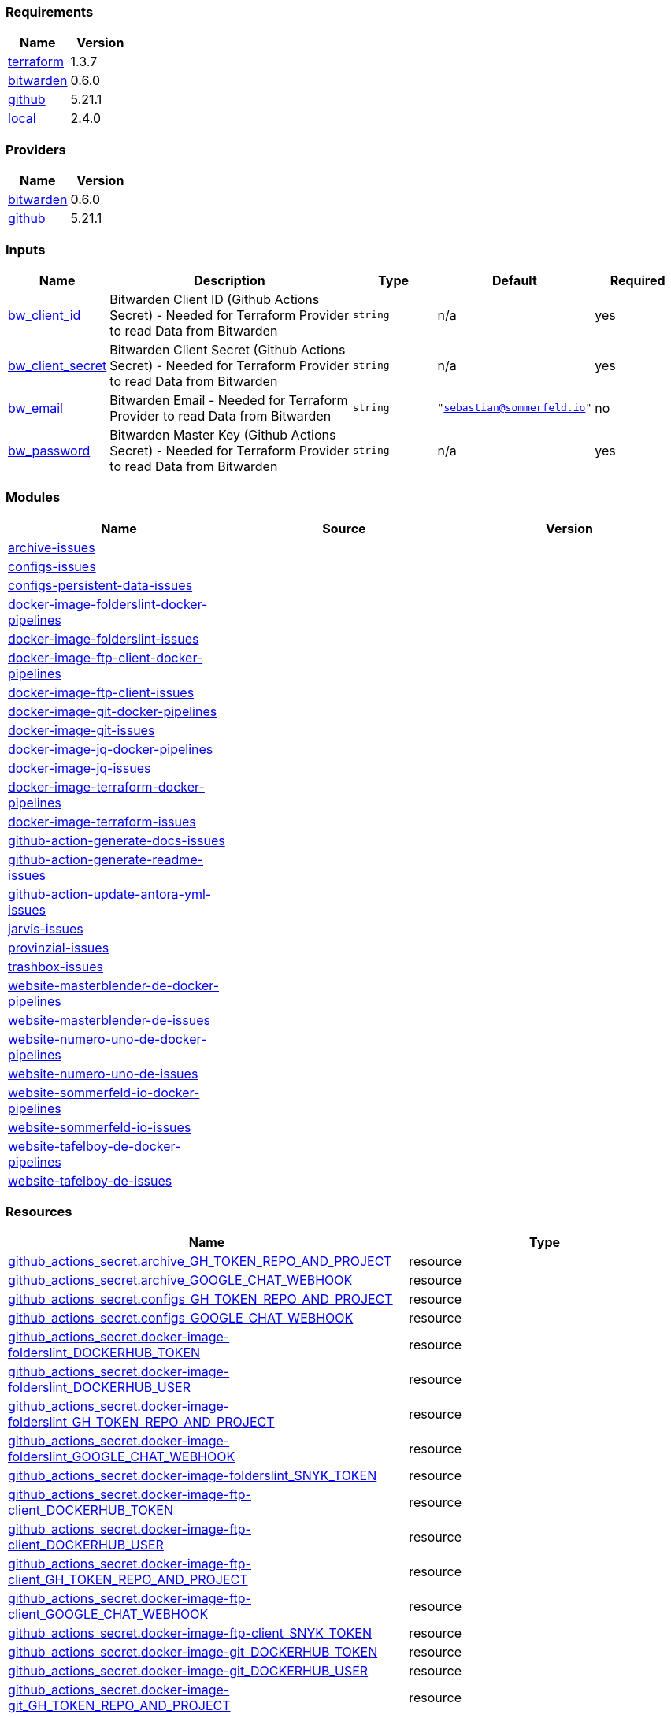 // +---------------------------------------------------------+
// |                                                         |
// |    DO NOT EDIT DIRECTLY !!!!!                           |
// |                                                         |
// |    Auto-generated by src/main/github/apply-config.sh    |
// |    Either from running the script or from a pipeline    |
// |                                                         |
// +---------------------------------------------------------+



=== Requirements

[cols="a,a",options="header"]
|===
|Name |Version
|[[requirement_terraform]] <<requirement_terraform,terraform>> |1.3.7
|[[requirement_bitwarden]] <<requirement_bitwarden,bitwarden>> |0.6.0
|[[requirement_github]] <<requirement_github,github>> |5.21.1
|[[requirement_local]] <<requirement_local,local>> |2.4.0
|===

=== Providers

[cols="a,a",options="header"]
|===
|Name |Version
|[[provider_bitwarden]] <<provider_bitwarden,bitwarden>> |0.6.0
|[[provider_github]] <<provider_github,github>> |5.21.1
|===

=== Inputs

[cols="a,3a,a,a,a",options="header"]
|===
|Name |Description |Type |Default |Required
|[[input_bw_client_id]] <<input_bw_client_id,bw_client_id>>
|Bitwarden Client ID (Github Actions Secret) - Needed for Terraform Provider to read Data from Bitwarden
|`string`
|n/a
|yes

|[[input_bw_client_secret]] <<input_bw_client_secret,bw_client_secret>>
|Bitwarden Client Secret (Github Actions Secret) - Needed for Terraform Provider to read Data from Bitwarden
|`string`
|n/a
|yes

|[[input_bw_email]] <<input_bw_email,bw_email>>
|Bitwarden Email - Needed for Terraform Provider to read Data from Bitwarden
|`string`
|`"sebastian@sommerfeld.io"`
|no

|[[input_bw_password]] <<input_bw_password,bw_password>>
|Bitwarden Master Key (Github Actions Secret) - Needed for Terraform Provider to read Data from Bitwarden
|`string`
|n/a
|yes

|===

=== Modules

[cols="a,a,a",options="header"]
|===
|Name |Source |Version
|[[module_archive-issues]] <<module_archive-issues,archive-issues>> |./modules/issues |
|[[module_configs-issues]] <<module_configs-issues,configs-issues>> |./modules/issues |
|[[module_configs-persistent-data-issues]] <<module_configs-persistent-data-issues,configs-persistent-data-issues>> |./modules/issues |
|[[module_docker-image-folderslint-docker-pipelines]] <<module_docker-image-folderslint-docker-pipelines,docker-image-folderslint-docker-pipelines>> |./modules/docker-pipelines |
|[[module_docker-image-folderslint-issues]] <<module_docker-image-folderslint-issues,docker-image-folderslint-issues>> |./modules/issues |
|[[module_docker-image-ftp-client-docker-pipelines]] <<module_docker-image-ftp-client-docker-pipelines,docker-image-ftp-client-docker-pipelines>> |./modules/docker-pipelines |
|[[module_docker-image-ftp-client-issues]] <<module_docker-image-ftp-client-issues,docker-image-ftp-client-issues>> |./modules/issues |
|[[module_docker-image-git-docker-pipelines]] <<module_docker-image-git-docker-pipelines,docker-image-git-docker-pipelines>> |./modules/docker-pipelines |
|[[module_docker-image-git-issues]] <<module_docker-image-git-issues,docker-image-git-issues>> |./modules/issues |
|[[module_docker-image-jq-docker-pipelines]] <<module_docker-image-jq-docker-pipelines,docker-image-jq-docker-pipelines>> |./modules/docker-pipelines |
|[[module_docker-image-jq-issues]] <<module_docker-image-jq-issues,docker-image-jq-issues>> |./modules/issues |
|[[module_docker-image-terraform-docker-pipelines]] <<module_docker-image-terraform-docker-pipelines,docker-image-terraform-docker-pipelines>> |./modules/docker-pipelines |
|[[module_docker-image-terraform-issues]] <<module_docker-image-terraform-issues,docker-image-terraform-issues>> |./modules/issues |
|[[module_github-action-generate-docs-issues]] <<module_github-action-generate-docs-issues,github-action-generate-docs-issues>> |./modules/issues |
|[[module_github-action-generate-readme-issues]] <<module_github-action-generate-readme-issues,github-action-generate-readme-issues>> |./modules/issues |
|[[module_github-action-update-antora-yml-issues]] <<module_github-action-update-antora-yml-issues,github-action-update-antora-yml-issues>> |./modules/issues |
|[[module_jarvis-issues]] <<module_jarvis-issues,jarvis-issues>> |./modules/issues |
|[[module_provinzial-issues]] <<module_provinzial-issues,provinzial-issues>> |./modules/issues |
|[[module_trashbox-issues]] <<module_trashbox-issues,trashbox-issues>> |./modules/issues |
|[[module_website-masterblender-de-docker-pipelines]] <<module_website-masterblender-de-docker-pipelines,website-masterblender-de-docker-pipelines>> |./modules/docker-pipelines |
|[[module_website-masterblender-de-issues]] <<module_website-masterblender-de-issues,website-masterblender-de-issues>> |./modules/issues |
|[[module_website-numero-uno-de-docker-pipelines]] <<module_website-numero-uno-de-docker-pipelines,website-numero-uno-de-docker-pipelines>> |./modules/docker-pipelines |
|[[module_website-numero-uno-de-issues]] <<module_website-numero-uno-de-issues,website-numero-uno-de-issues>> |./modules/issues |
|[[module_website-sommerfeld-io-docker-pipelines]] <<module_website-sommerfeld-io-docker-pipelines,website-sommerfeld-io-docker-pipelines>> |./modules/docker-pipelines |
|[[module_website-sommerfeld-io-issues]] <<module_website-sommerfeld-io-issues,website-sommerfeld-io-issues>> |./modules/issues |
|[[module_website-tafelboy-de-docker-pipelines]] <<module_website-tafelboy-de-docker-pipelines,website-tafelboy-de-docker-pipelines>> |./modules/docker-pipelines |
|[[module_website-tafelboy-de-issues]] <<module_website-tafelboy-de-issues,website-tafelboy-de-issues>> |./modules/issues |
|===

=== Resources

[cols="a,a",options="header"]
|===
|Name |Type
|https://registry.terraform.io/providers/integrations/github/5.21.1/docs/resources/actions_secret[github_actions_secret.archive_GH_TOKEN_REPO_AND_PROJECT] |resource
|https://registry.terraform.io/providers/integrations/github/5.21.1/docs/resources/actions_secret[github_actions_secret.archive_GOOGLE_CHAT_WEBHOOK] |resource
|https://registry.terraform.io/providers/integrations/github/5.21.1/docs/resources/actions_secret[github_actions_secret.configs_GH_TOKEN_REPO_AND_PROJECT] |resource
|https://registry.terraform.io/providers/integrations/github/5.21.1/docs/resources/actions_secret[github_actions_secret.configs_GOOGLE_CHAT_WEBHOOK] |resource
|https://registry.terraform.io/providers/integrations/github/5.21.1/docs/resources/actions_secret[github_actions_secret.docker-image-folderslint_DOCKERHUB_TOKEN] |resource
|https://registry.terraform.io/providers/integrations/github/5.21.1/docs/resources/actions_secret[github_actions_secret.docker-image-folderslint_DOCKERHUB_USER] |resource
|https://registry.terraform.io/providers/integrations/github/5.21.1/docs/resources/actions_secret[github_actions_secret.docker-image-folderslint_GH_TOKEN_REPO_AND_PROJECT] |resource
|https://registry.terraform.io/providers/integrations/github/5.21.1/docs/resources/actions_secret[github_actions_secret.docker-image-folderslint_GOOGLE_CHAT_WEBHOOK] |resource
|https://registry.terraform.io/providers/integrations/github/5.21.1/docs/resources/actions_secret[github_actions_secret.docker-image-folderslint_SNYK_TOKEN] |resource
|https://registry.terraform.io/providers/integrations/github/5.21.1/docs/resources/actions_secret[github_actions_secret.docker-image-ftp-client_DOCKERHUB_TOKEN] |resource
|https://registry.terraform.io/providers/integrations/github/5.21.1/docs/resources/actions_secret[github_actions_secret.docker-image-ftp-client_DOCKERHUB_USER] |resource
|https://registry.terraform.io/providers/integrations/github/5.21.1/docs/resources/actions_secret[github_actions_secret.docker-image-ftp-client_GH_TOKEN_REPO_AND_PROJECT] |resource
|https://registry.terraform.io/providers/integrations/github/5.21.1/docs/resources/actions_secret[github_actions_secret.docker-image-ftp-client_GOOGLE_CHAT_WEBHOOK] |resource
|https://registry.terraform.io/providers/integrations/github/5.21.1/docs/resources/actions_secret[github_actions_secret.docker-image-ftp-client_SNYK_TOKEN] |resource
|https://registry.terraform.io/providers/integrations/github/5.21.1/docs/resources/actions_secret[github_actions_secret.docker-image-git_DOCKERHUB_TOKEN] |resource
|https://registry.terraform.io/providers/integrations/github/5.21.1/docs/resources/actions_secret[github_actions_secret.docker-image-git_DOCKERHUB_USER] |resource
|https://registry.terraform.io/providers/integrations/github/5.21.1/docs/resources/actions_secret[github_actions_secret.docker-image-git_GH_TOKEN_REPO_AND_PROJECT] |resource
|https://registry.terraform.io/providers/integrations/github/5.21.1/docs/resources/actions_secret[github_actions_secret.docker-image-git_GOOGLE_CHAT_WEBHOOK] |resource
|https://registry.terraform.io/providers/integrations/github/5.21.1/docs/resources/actions_secret[github_actions_secret.docker-image-git_SNYK_TOKEN] |resource
|https://registry.terraform.io/providers/integrations/github/5.21.1/docs/resources/actions_secret[github_actions_secret.docker-image-jq_DOCKERHUB_TOKEN] |resource
|https://registry.terraform.io/providers/integrations/github/5.21.1/docs/resources/actions_secret[github_actions_secret.docker-image-jq_DOCKERHUB_USER] |resource
|https://registry.terraform.io/providers/integrations/github/5.21.1/docs/resources/actions_secret[github_actions_secret.docker-image-jq_GH_TOKEN_REPO_AND_PROJECT] |resource
|https://registry.terraform.io/providers/integrations/github/5.21.1/docs/resources/actions_secret[github_actions_secret.docker-image-jq_GOOGLE_CHAT_WEBHOOK] |resource
|https://registry.terraform.io/providers/integrations/github/5.21.1/docs/resources/actions_secret[github_actions_secret.docker-image-jq_SNYK_TOKEN] |resource
|https://registry.terraform.io/providers/integrations/github/5.21.1/docs/resources/actions_secret[github_actions_secret.docker-image-terraform_DOCKERHUB_TOKEN] |resource
|https://registry.terraform.io/providers/integrations/github/5.21.1/docs/resources/actions_secret[github_actions_secret.docker-image-terraform_DOCKERHUB_USER] |resource
|https://registry.terraform.io/providers/integrations/github/5.21.1/docs/resources/actions_secret[github_actions_secret.docker-image-terraform_GH_TOKEN_REPO_AND_PROJECT] |resource
|https://registry.terraform.io/providers/integrations/github/5.21.1/docs/resources/actions_secret[github_actions_secret.docker-image-terraform_GOOGLE_CHAT_WEBHOOK] |resource
|https://registry.terraform.io/providers/integrations/github/5.21.1/docs/resources/actions_secret[github_actions_secret.docker-image-terraform_SNYK_TOKEN] |resource
|https://registry.terraform.io/providers/integrations/github/5.21.1/docs/resources/actions_secret[github_actions_secret.github-action-generate-docs_GH_TOKEN_REPO_AND_PROJECT] |resource
|https://registry.terraform.io/providers/integrations/github/5.21.1/docs/resources/actions_secret[github_actions_secret.github-action-generate-docs_GOOGLE_CHAT_WEBHOOK] |resource
|https://registry.terraform.io/providers/integrations/github/5.21.1/docs/resources/actions_secret[github_actions_secret.github-action-generate-readme_GH_TOKEN_REPO_AND_PROJECT] |resource
|https://registry.terraform.io/providers/integrations/github/5.21.1/docs/resources/actions_secret[github_actions_secret.github-action-generate-readme_GOOGLE_CHAT_WEBHOOK] |resource
|https://registry.terraform.io/providers/integrations/github/5.21.1/docs/resources/actions_secret[github_actions_secret.github-action-update-antora-yml_GH_TOKEN_REPO_AND_PROJECT] |resource
|https://registry.terraform.io/providers/integrations/github/5.21.1/docs/resources/actions_secret[github_actions_secret.github-action-update-antora-yml_GOOGLE_CHAT_WEBHOOK] |resource
|https://registry.terraform.io/providers/integrations/github/5.21.1/docs/resources/actions_secret[github_actions_secret.jarvis_GH_TOKEN_REPO_AND_PROJECT] |resource
|https://registry.terraform.io/providers/integrations/github/5.21.1/docs/resources/actions_secret[github_actions_secret.jarvis_GOOGLE_CHAT_WEBHOOK] |resource
|https://registry.terraform.io/providers/integrations/github/5.21.1/docs/resources/actions_secret[github_actions_secret.provinzial_GH_TOKEN_REPO_AND_PROJECT] |resource
|https://registry.terraform.io/providers/integrations/github/5.21.1/docs/resources/actions_secret[github_actions_secret.provinzial_GOOGLE_CHAT_WEBHOOK] |resource
|https://registry.terraform.io/providers/integrations/github/5.21.1/docs/resources/actions_secret[github_actions_secret.trashbox_EXAMPLE_FROM_TERRAFORM] |resource
|https://registry.terraform.io/providers/integrations/github/5.21.1/docs/resources/actions_secret[github_actions_secret.trashbox_GH_TOKEN_REPO_AND_PROJECT] |resource
|https://registry.terraform.io/providers/integrations/github/5.21.1/docs/resources/actions_secret[github_actions_secret.trashbox_GOOGLE_CHAT_WEBHOOK] |resource
|https://registry.terraform.io/providers/integrations/github/5.21.1/docs/resources/actions_secret[github_actions_secret.website-masterblender-de_DOCKERHUB_TOKEN] |resource
|https://registry.terraform.io/providers/integrations/github/5.21.1/docs/resources/actions_secret[github_actions_secret.website-masterblender-de_DOCKERHUB_USER] |resource
|https://registry.terraform.io/providers/integrations/github/5.21.1/docs/resources/actions_secret[github_actions_secret.website-masterblender-de_FTP_PASS] |resource
|https://registry.terraform.io/providers/integrations/github/5.21.1/docs/resources/actions_secret[github_actions_secret.website-masterblender-de_FTP_USER] |resource
|https://registry.terraform.io/providers/integrations/github/5.21.1/docs/resources/actions_secret[github_actions_secret.website-masterblender-de_GH_TOKEN_REPO_AND_PROJECT] |resource
|https://registry.terraform.io/providers/integrations/github/5.21.1/docs/resources/actions_secret[github_actions_secret.website-masterblender-de_GOOGLE_CHAT_WEBHOOK] |resource
|https://registry.terraform.io/providers/integrations/github/5.21.1/docs/resources/actions_secret[github_actions_secret.website-masterblender-de_SNYK_TOKEN] |resource
|https://registry.terraform.io/providers/integrations/github/5.21.1/docs/resources/actions_secret[github_actions_secret.website-numero-uno-de_DOCKERHUB_TOKEN] |resource
|https://registry.terraform.io/providers/integrations/github/5.21.1/docs/resources/actions_secret[github_actions_secret.website-numero-uno-de_DOCKERHUB_USER] |resource
|https://registry.terraform.io/providers/integrations/github/5.21.1/docs/resources/actions_secret[github_actions_secret.website-numero-uno-de_FTP_PASS] |resource
|https://registry.terraform.io/providers/integrations/github/5.21.1/docs/resources/actions_secret[github_actions_secret.website-numero-uno-de_FTP_USER] |resource
|https://registry.terraform.io/providers/integrations/github/5.21.1/docs/resources/actions_secret[github_actions_secret.website-numero-uno-de_GH_TOKEN_REPO_AND_PROJECT] |resource
|https://registry.terraform.io/providers/integrations/github/5.21.1/docs/resources/actions_secret[github_actions_secret.website-numero-uno-de_GOOGLE_CHAT_WEBHOOK] |resource
|https://registry.terraform.io/providers/integrations/github/5.21.1/docs/resources/actions_secret[github_actions_secret.website-numero-uno-de_SNYK_TOKEN] |resource
|https://registry.terraform.io/providers/integrations/github/5.21.1/docs/resources/actions_secret[github_actions_secret.website-sommerfeld-io_DOCKERHUB_TOKEN] |resource
|https://registry.terraform.io/providers/integrations/github/5.21.1/docs/resources/actions_secret[github_actions_secret.website-sommerfeld-io_DOCKERHUB_USER] |resource
|https://registry.terraform.io/providers/integrations/github/5.21.1/docs/resources/actions_secret[github_actions_secret.website-sommerfeld-io_FTP_PASS] |resource
|https://registry.terraform.io/providers/integrations/github/5.21.1/docs/resources/actions_secret[github_actions_secret.website-sommerfeld-io_FTP_USER] |resource
|https://registry.terraform.io/providers/integrations/github/5.21.1/docs/resources/actions_secret[github_actions_secret.website-sommerfeld-io_GH_TOKEN_REPO_AND_PROJECT] |resource
|https://registry.terraform.io/providers/integrations/github/5.21.1/docs/resources/actions_secret[github_actions_secret.website-sommerfeld-io_GOOGLE_CHAT_WEBHOOK] |resource
|https://registry.terraform.io/providers/integrations/github/5.21.1/docs/resources/actions_secret[github_actions_secret.website-sommerfeld-io_SNYK_TOKEN] |resource
|https://registry.terraform.io/providers/integrations/github/5.21.1/docs/resources/actions_secret[github_actions_secret.website-tafelboy-de_DOCKERHUB_TOKEN] |resource
|https://registry.terraform.io/providers/integrations/github/5.21.1/docs/resources/actions_secret[github_actions_secret.website-tafelboy-de_DOCKERHUB_USER] |resource
|https://registry.terraform.io/providers/integrations/github/5.21.1/docs/resources/actions_secret[github_actions_secret.website-tafelboy-de_FTP_PASS] |resource
|https://registry.terraform.io/providers/integrations/github/5.21.1/docs/resources/actions_secret[github_actions_secret.website-tafelboy-de_FTP_USER] |resource
|https://registry.terraform.io/providers/integrations/github/5.21.1/docs/resources/actions_secret[github_actions_secret.website-tafelboy-de_GH_TOKEN_REPO_AND_PROJECT] |resource
|https://registry.terraform.io/providers/integrations/github/5.21.1/docs/resources/actions_secret[github_actions_secret.website-tafelboy-de_GOOGLE_CHAT_WEBHOOK] |resource
|https://registry.terraform.io/providers/integrations/github/5.21.1/docs/resources/actions_secret[github_actions_secret.website-tafelboy-de_SNYK_TOKEN] |resource
|https://registry.terraform.io/providers/integrations/github/5.21.1/docs/resources/issue_label[github_issue_label.provinzial_19_1] |resource
|https://registry.terraform.io/providers/integrations/github/5.21.1/docs/resources/issue_label[github_issue_label.provinzial_organzation] |resource
|https://registry.terraform.io/providers/integrations/github/5.21.1/docs/resources/issue_label[github_issue_label.provinzial_recurring] |resource
|https://registry.terraform.io/providers/integrations/github/5.21.1/docs/resources/issue_label[github_issue_label.provinzial_training_certs] |resource
|https://registry.terraform.io/providers/maxlaverse/bitwarden/0.6.0/docs/data-sources/item_login[bitwarden_item_login.DOCKERHUB_USER] |data source
|https://registry.terraform.io/providers/maxlaverse/bitwarden/0.6.0/docs/data-sources/item_login[bitwarden_item_login.GH_TOKEN_REPO_AND_PROJECT] |data source
|https://registry.terraform.io/providers/maxlaverse/bitwarden/0.6.0/docs/data-sources/item_login[bitwarden_item_login.GOOGLE_CHAT_WEBHOOK] |data source
|https://registry.terraform.io/providers/maxlaverse/bitwarden/0.6.0/docs/data-sources/item_login[bitwarden_item_login.SNYK_TOKEN] |data source
|https://registry.terraform.io/providers/maxlaverse/bitwarden/0.6.0/docs/data-sources/item_login[bitwarden_item_login.docker-image-folderslint_DOCKERHUB_TOKEN] |data source
|https://registry.terraform.io/providers/maxlaverse/bitwarden/0.6.0/docs/data-sources/item_login[bitwarden_item_login.docker-image-ftp-client_DOCKERHUB_TOKEN] |data source
|https://registry.terraform.io/providers/maxlaverse/bitwarden/0.6.0/docs/data-sources/item_login[bitwarden_item_login.docker-image-git_DOCKERHUB_TOKEN] |data source
|https://registry.terraform.io/providers/maxlaverse/bitwarden/0.6.0/docs/data-sources/item_login[bitwarden_item_login.docker-image-jq_DOCKERHUB_TOKEN] |data source
|https://registry.terraform.io/providers/maxlaverse/bitwarden/0.6.0/docs/data-sources/item_login[bitwarden_item_login.docker-image-terraform_DOCKERHUB_TOKEN] |data source
|https://registry.terraform.io/providers/maxlaverse/bitwarden/0.6.0/docs/data-sources/item_login[bitwarden_item_login.website-masterblender-de_DOCKERHUB_TOKEN] |data source
|https://registry.terraform.io/providers/maxlaverse/bitwarden/0.6.0/docs/data-sources/item_login[bitwarden_item_login.website-masterblender-de_FTP_PASS] |data source
|https://registry.terraform.io/providers/maxlaverse/bitwarden/0.6.0/docs/data-sources/item_login[bitwarden_item_login.website-masterblender-de_FTP_USER] |data source
|https://registry.terraform.io/providers/maxlaverse/bitwarden/0.6.0/docs/data-sources/item_login[bitwarden_item_login.website-numero-uno-de_DOCKERHUB_TOKEN] |data source
|https://registry.terraform.io/providers/maxlaverse/bitwarden/0.6.0/docs/data-sources/item_login[bitwarden_item_login.website-numero-uno-de_FTP_PASS] |data source
|https://registry.terraform.io/providers/maxlaverse/bitwarden/0.6.0/docs/data-sources/item_login[bitwarden_item_login.website-numero-uno-de_FTP_USER] |data source
|https://registry.terraform.io/providers/maxlaverse/bitwarden/0.6.0/docs/data-sources/item_login[bitwarden_item_login.website-sommerfeld-io_DOCKERHUB_TOKEN] |data source
|https://registry.terraform.io/providers/maxlaverse/bitwarden/0.6.0/docs/data-sources/item_login[bitwarden_item_login.website-sommerfeld-io_FTP_PASS] |data source
|https://registry.terraform.io/providers/maxlaverse/bitwarden/0.6.0/docs/data-sources/item_login[bitwarden_item_login.website-sommerfeld-io_FTP_USER] |data source
|https://registry.terraform.io/providers/maxlaverse/bitwarden/0.6.0/docs/data-sources/item_login[bitwarden_item_login.website-tafelboy-de_DOCKERHUB_TOKEN] |data source
|https://registry.terraform.io/providers/maxlaverse/bitwarden/0.6.0/docs/data-sources/item_login[bitwarden_item_login.website-tafelboy-de_FTP_PASS] |data source
|https://registry.terraform.io/providers/maxlaverse/bitwarden/0.6.0/docs/data-sources/item_login[bitwarden_item_login.website-tafelboy-de_FTP_USER] |data source
|https://registry.terraform.io/providers/integrations/github/5.21.1/docs/data-sources/repository[github_repository.archive] |data source
|https://registry.terraform.io/providers/integrations/github/5.21.1/docs/data-sources/repository[github_repository.configs] |data source
|https://registry.terraform.io/providers/integrations/github/5.21.1/docs/data-sources/repository[github_repository.configs-persistent-data] |data source
|https://registry.terraform.io/providers/integrations/github/5.21.1/docs/data-sources/repository[github_repository.docker-image-folderslint] |data source
|https://registry.terraform.io/providers/integrations/github/5.21.1/docs/data-sources/repository[github_repository.docker-image-ftp-client] |data source
|https://registry.terraform.io/providers/integrations/github/5.21.1/docs/data-sources/repository[github_repository.docker-image-git] |data source
|https://registry.terraform.io/providers/integrations/github/5.21.1/docs/data-sources/repository[github_repository.docker-image-jq] |data source
|https://registry.terraform.io/providers/integrations/github/5.21.1/docs/data-sources/repository[github_repository.docker-image-terraform] |data source
|https://registry.terraform.io/providers/integrations/github/5.21.1/docs/data-sources/repository[github_repository.github-action-generate-docs] |data source
|https://registry.terraform.io/providers/integrations/github/5.21.1/docs/data-sources/repository[github_repository.github-action-generate-readme] |data source
|https://registry.terraform.io/providers/integrations/github/5.21.1/docs/data-sources/repository[github_repository.github-action-update-antora-yml] |data source
|https://registry.terraform.io/providers/integrations/github/5.21.1/docs/data-sources/repository[github_repository.jarvis] |data source
|https://registry.terraform.io/providers/integrations/github/5.21.1/docs/data-sources/repository[github_repository.provinzial] |data source
|https://registry.terraform.io/providers/integrations/github/5.21.1/docs/data-sources/repository[github_repository.trashbox] |data source
|https://registry.terraform.io/providers/integrations/github/5.21.1/docs/data-sources/repository[github_repository.website-masterblender-de] |data source
|https://registry.terraform.io/providers/integrations/github/5.21.1/docs/data-sources/repository[github_repository.website-numero-uno-de] |data source
|https://registry.terraform.io/providers/integrations/github/5.21.1/docs/data-sources/repository[github_repository.website-sommerfeld-io] |data source
|https://registry.terraform.io/providers/integrations/github/5.21.1/docs/data-sources/repository[github_repository.website-tafelboy-de] |data source
|===

=== Outputs

No outputs.


